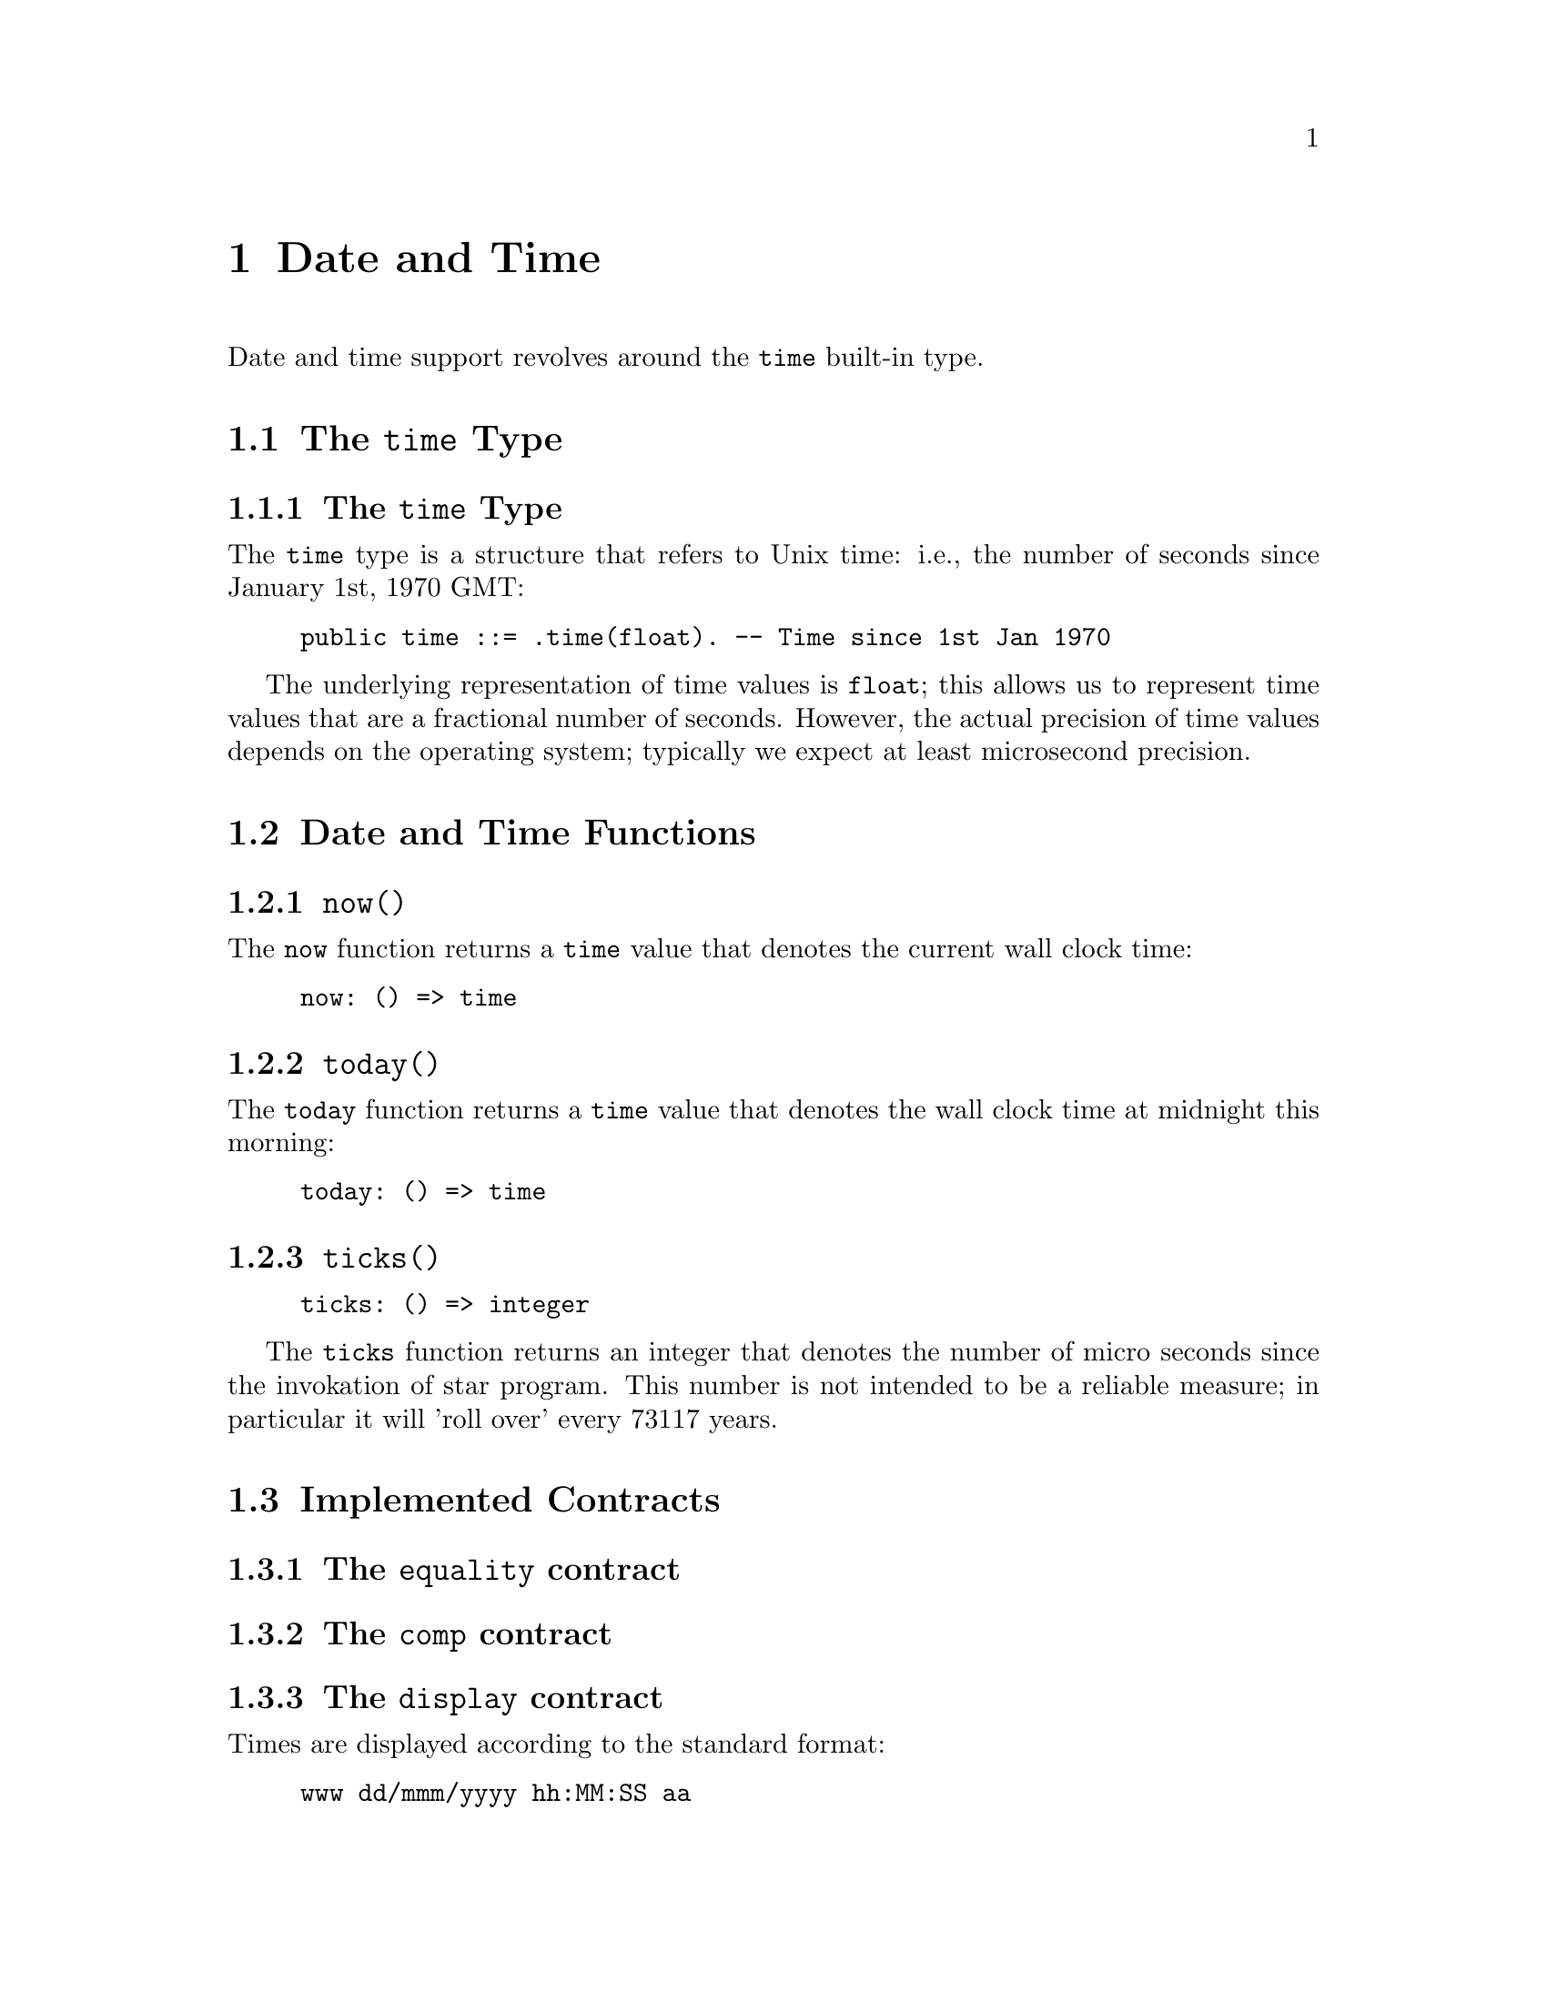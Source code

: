 @node Date and Time
@chapter Date and Time

Date and time support revolves around the @code{time} built-in type.

@section The @code{time} Type

@subsection The @code{time} Type

The @code{time} type is a structure that refers to Unix time: i.e.,
the number of seconds since January 1st, 1970 GMT:

@example
public time ::= .time(float). -- Time since 1st Jan 1970
@end example

The underlying representation of time values is @code{float}; this
allows us to represent time values that are a fractional number of
seconds. However, the actual precision of time values depends on the
operating system; typically we expect at least microsecond precision.

@section Date and Time Functions

@subsection @code{now()}
@findex @code{now} function

The @code{now} function returns a @code{time} value that denotes the
current wall clock time:

@example
now: () => time
@end example

@subsection @code{today()}
@findex @code{today} function

The @code{today} function returns a @code{time} value that denotes the
wall clock time at midnight this morning:

@example
today: () => time
@end example

@subsection @code{ticks()}
@findex @code{ticks} function

@example
ticks: () => integer
@end example

The @code{ticks} function returns an integer that denotes the number
of micro seconds since the invokation of star program. This number is
not intended to be a reliable measure; in particular it will 'roll
over' every 73117 years.

@section Implemented Contracts

@subsection The @code{equality} contract

@subsection The @code{comp} contract

@c @subsection The @code{coercion} contract

@c Coercion is supported between 

@subsection The @code{display} contract

Times are displayed according to the standard format:

@example
www dd/mmm/yyyy hh:MM:SS aa
@end example

@subsection The @code{format} contract

The @code{_format} function computes a readable string representation of a
@code{time} as a string displaying the date and/or time. The second
argument is a format string that guides how to format the string.

The format string consists of letters, spaces and other characters;
the letters control the representation of some aspect of the date,
other non-letter characters are displayed as is in the
result. The individual code characters are shown

The @code{_format} function is typically used inside an interpolated string. For example:
@example
"$(today()):yyyy-mmm-ddd;"
@end example
shows the current date in the format @emph{year}-@emph{mon}-@emph{day}.

@subsubsection The @code{G} era code

The @code{G} code signifies the era; i.e., whether the year is before
the year zero or not. Years that are before year zero are designated
@code{BCE} (before common era) and later years are designated
@code{CE} (common era).

This is a repeated code, with 1 through 3 repetitions valid.

@subsubsection The @code{y} year code

The @code{y} code signifies the year.

This is a repeated code, with 1 through 4 repetitions valid. For example,

@example
_format(today(),"yy")
@end example
displays the least significant two digits of the year; and

@example
"$(today()):yyyy;"
@end example
shows the full 4 digit year.

@subsubsection The @code{m} month code

The @code{m} code signifies the month. This is a repeated code, with minimum 2 repitions.

If the code @code{m} or @code{mm} is used then the month is displayed
as a decimal number in the range 1-12, with @code{1} denoting January,
and 12 denoting December.

If the code @code{mmm} is used, then the month is written using the
three letter abbreviation (for example, @code{Jun} denoting June.

For a higher number of repetitions, the full name of the month is
printed. Note though that a minimum of nine repetitions is needed to
avoid truncating a month name.

@subsubsection The @code{w} day of week code

The @code{w} code signifies the day of the week. This is a repeated code, with minimum 1 repetition.

If the code @code{w} is used, then the day of the week is displayed as
a digit, with Sunday referred to as 0.

If the code @code{ww} or @code{www} is used then the day of the week
is displayed using a three letter abbreviation.

If more repetitions are used then the long form of the day of the week
is used. Although, in order to avoid truncating a week day name, there
should be eight repetitions.

For example, if it is Friday today, then
@example
_format(now(),"www")
@end example
results in 
@example
"Fri"
@end example
whereas
@example
"$(now()):wwwwwwww;"
@end example
would result in
@example
"  Friday"
@end example


@subsubsection The @code{D} day of the year code

The @code{D} code signifies the day of the year, in the range 1-366.

This is a repeated code, one should use @code{DDD} to ensure displaying all the days in the year.

@subsubsection The @code{d} day of the month code

The @code{d} code signifies the day of the current month, in the range 1-31.

This is a repeated code, one should use @code{dd} to ensure displaying all the days in any month.

@subsubsection The @code{H} hour of the day code

The @code{H} code signifies the hour, in the range 0-23. I.e., the
hour is displayed in maritime fashion, with 00 denoting midnight and
17 denoting 5 pm.

This is a repeated code, one should use @code{HH} to ensure displaying all the hours in the day.

@subsubsection The @code{h} hour of the day code.

The @code{h} code signifies the hour, in the range 0-11, the number of
hours since midnight or noon.

This is a repeated code, one should use @code{hh} to ensure displaying all the hours in the day.

@quotation Note
It is recommended to also use the @code{a} or @code{A} codes to indicate AM or PM.
@end quotation

@subsubsection The @code{M} minutes of the hour code

The @code{M} code signifies the number of minutes since the top of the hour; in the range 0-59.

@subsubsection The @code{S} seconds of the minute code

The @code{S} code signifies the number of seconds since the beginning
of the current minute; in the range 0-59.

@subsubsection The @code{a}, @code{A} AM/PM codes

The @code{a} and @code{A} codes are used to designate whether a time
is before noon or after. Use @code{a} to show @code{am} or @code{pm}
and use @code{A} to show @code{AM} or @code{PM} respectively.

This is a repeated code, one should use @code{aa} or @code{AA}.

@subsubsection The @code{z} timezone code.

The @code{z} code is used to show a string indicating the time zone associated with the time.

@subsubsection The @code{Z} timezone code.

The @code{Z} code is used to show the time zone in standard numeric format.

This is a repeated code, the valid forms are 3, 5 and 6 repetitions:

@itemize
@item
If @code{ZZZ} is used, then the time zone shows the number of hours
since UTC, e.g., pacific standard time is -08 hours.
@item
If code @code{ZZZZZ} is used, then the time zone shows the number of
hours and minutes in the format +HHMM.
@item
If code @code{ZZZZZZ} is used, then the time zone shows the number of
hours and minutes in the format +HH:MM.
@end itemize

@subsubsection All other characters

Any other characters in a time format string are displayed as is. This allows the use of characters such as @code{-} to separate fragments of a date and @code{:} to separate time segments.

@section Other time related functions

@subsection @code{timeDiff} -- the difference between two times

@example
timeDiff:(time,time) => float
@end example

The @code{timeDiff} returns the difference between two times -- expressed as a floating point number of seconds.

@subsection @code{timeDelta} -- increment a time

@example
timeDelta:(time,float) => time
@end example

The @code{timeDelta} function adds a number of seconds to a
@code{time} value to obtain a new @code{time}. For example, to get the
@code{time} corresponding to yesterday we can do:

@example
yesterday() => timeDelta(today(),-86400000.0)
@end example

@subsection @code{parseTime} -- parse a time

The @code{parseTime} function parses a string using a format string as
guidance for the format of the date/time.

@example
parseTime:(string,string)=>option[time]
@end example

The first argument is the string to parse, the second is a format string as defined above.

For example, if we have a date string produced:
@example
Td = _format(today(),"yyyy-mm-dd")
@end example
we can parse the result using the same format:
@example
parseTime(Td,"yyyy-mm-dd")
@end example

Since parsing is not guaranteed (the date/time may not be parseable
using the guiding format string) the return type from @code{parseTime}
is @code{option}al.
